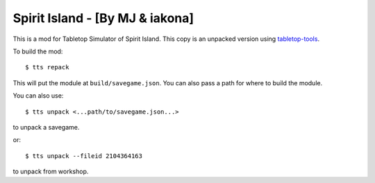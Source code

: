 Spirit Island - [By MJ & iakona]
--------------------------------

This is a mod for Tabletop Simulator of Spirit Island. This copy is an unpacked version using `tabletop-tools <https://pypi.org/project/tabletop-tools/>`_.

To build the mod::

    $ tts repack

This will put the module at ``build/savegame.json``. You can also pass a path for where to build the module.

You can also use::

    $ tts unpack <...path/to/savegame.json...>

to unpack a savegame.

or::

    $ tts unpack --fileid 2104364163

to unpack from workshop.